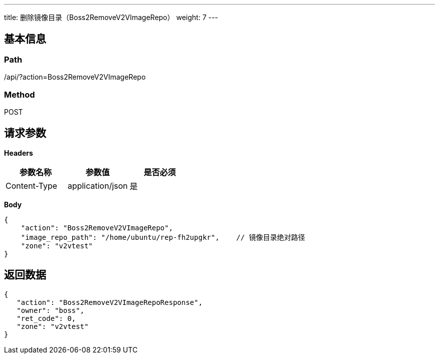 ---
title: 删除镜像目录（Boss2RemoveV2VImageRepo）
weight: 7
---

== 基本信息

=== Path
/api/?action=Boss2RemoveV2VImageRepo

=== Method
POST

== 请求参数

*Headers*

[cols="3*", options="header"]

|===
| 参数名称 | 参数值 | 是否必须

| Content-Type
| application/json
| 是
|===

*Body*

[,javascript]
----
{
    "action": "Boss2RemoveV2VImageRepo",
    "image_repo_path": "/home/ubuntu/rep-fh2upgkr",    // 镜像目录绝对路径
    "zone": "v2vtest"
}
----

== 返回数据

[,javascript]
----
{
   "action": "Boss2RemoveV2VImageRepoResponse",
   "owner": "boss",
   "ret_code": 0,
   "zone": "v2vtest"
}
----

